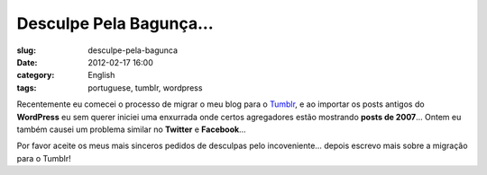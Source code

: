 Desculpe Pela Bagunça...
#########################
:slug: desculpe-pela-bagunca
:date: 2012-02-17 16:00
:category: English
:tags: portuguese, tumblr, wordpress

|Sorry|

Recentemente eu comecei o processo de migrar o meu blog para
o \ `Tumblr <http://ogmaciel.tumblr.com>`__, e ao importar os posts
antigos do **WordPress** eu sem querer iniciei uma enxurrada onde certos
agregadores estão mostrando \ **posts de 2007**\ … Ontem eu também
causei um problema similar no **Twitter** e **Facebook**\ …

Por favor aceite os meus mais sinceros pedidos de desculpas pelo
incoveniente… depois escrevo mais sobre a migração para o Tumblr!

.. |Sorry| image:: http://farm8.staticflickr.com/7035/6434625263_9937f1ae1f_d.jpg
